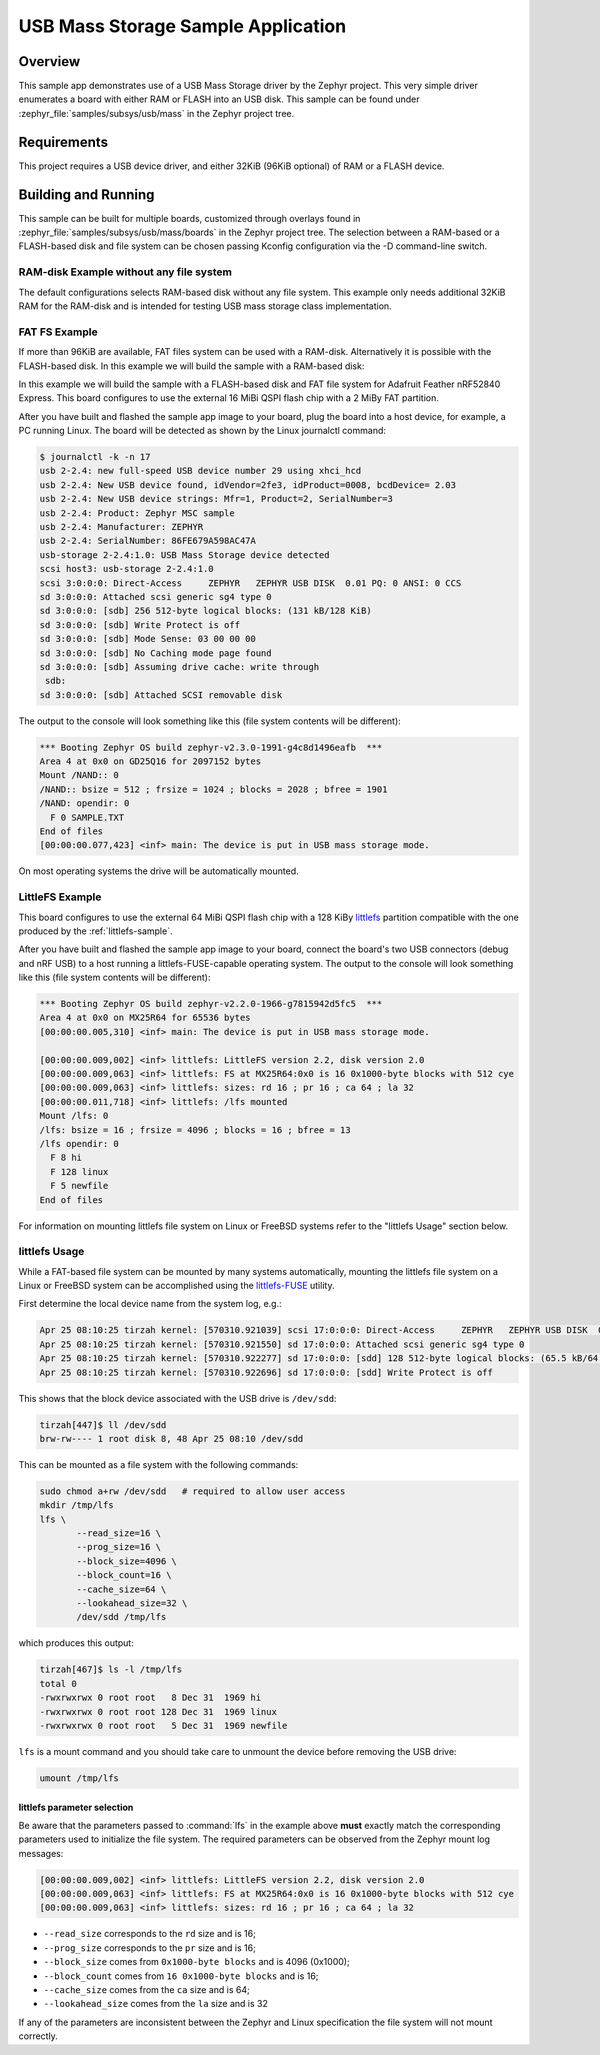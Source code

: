 .. _usb_mass:

USB Mass Storage Sample Application
###################################

Overview
********

This sample app demonstrates use of a USB Mass Storage driver by the Zephyr
project. This very simple driver enumerates a board with either RAM or FLASH
into an USB disk.  This sample can be found under
:zephyr_file:`samples/subsys/usb/mass` in the Zephyr project tree.

Requirements
************

This project requires a USB device driver, and either 32KiB (96KiB optional)
of RAM or a FLASH device.

Building and Running
********************

This sample can be built for multiple boards, customized through overlays found
in :zephyr_file:`samples/subsys/usb/mass/boards` in the Zephyr project tree.
The selection between a RAM-based or a FLASH-based disk and file system
can be chosen passing Kconfig configuration via the -D command-line switch.

RAM-disk Example without any file system
========================================

The default configurations selects RAM-based disk without any file system.
This example only needs additional 32KiB RAM for the RAM-disk and is intended
for testing USB mass storage class implementation.

.. zephyr-app-commands::
   :zephyr-app: samples/subsys/usb/mass
   :board: reel_board
   :goals: build
   :compact:


FAT FS Example
==============

If more than 96KiB are available, FAT files system can be used
with a RAM-disk. Alternatively it is possible with the FLASH-based disk.
In this example we will build the sample with a RAM-based disk:

.. zephyr-app-commands::
   :zephyr-app: samples/subsys/usb/mass
   :board: reel_board
   :gen-args: -DCONFIG_MSC_APP_STORAGE_RAM=y
   :goals: build
   :compact:


In this example we will build the sample with a FLASH-based disk and FAT
file system for Adafruit Feather nRF52840 Express.  This board configures
to use the external 16 MiBi QSPI flash chip with a 2 MiBy FAT partition.

.. zephyr-app-commands::
   :zephyr-app: samples/subsys/usb/mass
   :board: adafruit_feather_nrf52840
   :gen-args: -DCONFIG_MSC_APP_STORAGE_FLASH_FATFS=y
   :goals: build
   :compact:

After you have built and flashed the sample app image to your board, plug the
board into a host device, for example, a PC running Linux.
The board will be detected as shown by the Linux journalctl command:

.. code-block:: console

    $ journalctl -k -n 17
    usb 2-2.4: new full-speed USB device number 29 using xhci_hcd
    usb 2-2.4: New USB device found, idVendor=2fe3, idProduct=0008, bcdDevice= 2.03
    usb 2-2.4: New USB device strings: Mfr=1, Product=2, SerialNumber=3
    usb 2-2.4: Product: Zephyr MSC sample
    usb 2-2.4: Manufacturer: ZEPHYR
    usb 2-2.4: SerialNumber: 86FE679A598AC47A
    usb-storage 2-2.4:1.0: USB Mass Storage device detected
    scsi host3: usb-storage 2-2.4:1.0
    scsi 3:0:0:0: Direct-Access     ZEPHYR   ZEPHYR USB DISK  0.01 PQ: 0 ANSI: 0 CCS
    sd 3:0:0:0: Attached scsi generic sg4 type 0
    sd 3:0:0:0: [sdb] 256 512-byte logical blocks: (131 kB/128 KiB)
    sd 3:0:0:0: [sdb] Write Protect is off
    sd 3:0:0:0: [sdb] Mode Sense: 03 00 00 00
    sd 3:0:0:0: [sdb] No Caching mode page found
    sd 3:0:0:0: [sdb] Assuming drive cache: write through
     sdb:
    sd 3:0:0:0: [sdb] Attached SCSI removable disk

The output to the console will look something like this
(file system contents will be different):

.. code-block:: none

    *** Booting Zephyr OS build zephyr-v2.3.0-1991-g4c8d1496eafb  ***
    Area 4 at 0x0 on GD25Q16 for 2097152 bytes
    Mount /NAND:: 0
    /NAND:: bsize = 512 ; frsize = 1024 ; blocks = 2028 ; bfree = 1901
    /NAND: opendir: 0
      F 0 SAMPLE.TXT
    End of files
    [00:00:00.077,423] <inf> main: The device is put in USB mass storage mode.

On most operating systems the drive will be automatically mounted.

LittleFS Example
================

This board configures to use the external 64 MiBi QSPI flash chip with a
128 KiBy `littlefs`_ partition compatible with the one produced by the
:ref:`littlefs-sample`.

.. zephyr-app-commands::
   :zephyr-app: samples/subsys/usb/mass
   :board: nrf52840dk_nrf52840
   :gen-args: -DCONFIG_MSC_APP_STORAGE_FLASH_LITTLEFS=y
   :goals: build
   :compact:

After you have built and flashed the sample app image to your board,
connect the board's two USB connectors (debug and nRF USB) to a host
running a littlefs-FUSE-capable operating system.  The output to the
console will look something like this (file system contents will be
different):

.. code-block:: none

    *** Booting Zephyr OS build zephyr-v2.2.0-1966-g7815942d5fc5  ***
    Area 4 at 0x0 on MX25R64 for 65536 bytes
    [00:00:00.005,310] <inf> main: The device is put in USB mass storage mode.

    [00:00:00.009,002] <inf> littlefs: LittleFS version 2.2, disk version 2.0
    [00:00:00.009,063] <inf> littlefs: FS at MX25R64:0x0 is 16 0x1000-byte blocks with 512 cye
    [00:00:00.009,063] <inf> littlefs: sizes: rd 16 ; pr 16 ; ca 64 ; la 32
    [00:00:00.011,718] <inf> littlefs: /lfs mounted
    Mount /lfs: 0
    /lfs: bsize = 16 ; frsize = 4096 ; blocks = 16 ; bfree = 13
    /lfs opendir: 0
      F 8 hi
      F 128 linux
      F 5 newfile
    End of files

For information on mounting littlefs file system on Linux or FreeBSD
systems refer to the "littlefs Usage" section below.

littlefs Usage
==============

While a FAT-based file system can be mounted by many systems automatically,
mounting the littlefs file system on a Linux or FreeBSD system can be
accomplished using the `littlefs-FUSE`_ utility.

First determine the local device name from the system log, e.g.:

.. code-block:: none

    Apr 25 08:10:25 tirzah kernel: [570310.921039] scsi 17:0:0:0: Direct-Access     ZEPHYR   ZEPHYR USB DISK  0.01 PQ: 0 ANSI: 0 CCS
    Apr 25 08:10:25 tirzah kernel: [570310.921550] sd 17:0:0:0: Attached scsi generic sg4 type 0
    Apr 25 08:10:25 tirzah kernel: [570310.922277] sd 17:0:0:0: [sdd] 128 512-byte logical blocks: (65.5 kB/64.0 KiB)
    Apr 25 08:10:25 tirzah kernel: [570310.922696] sd 17:0:0:0: [sdd] Write Protect is off

This shows that the block device associated with the USB drive is
``/dev/sdd``:

.. code-block:: shell

    tirzah[447]$ ll /dev/sdd
    brw-rw---- 1 root disk 8, 48 Apr 25 08:10 /dev/sdd

This can be mounted as a file system with the following commands:

.. code-block:: shell

   sudo chmod a+rw /dev/sdd   # required to allow user access
   mkdir /tmp/lfs
   lfs \
          --read_size=16 \
          --prog_size=16 \
          --block_size=4096 \
          --block_count=16 \
          --cache_size=64 \
          --lookahead_size=32 \
          /dev/sdd /tmp/lfs

which produces this output:

.. code-block:: none

    tirzah[467]$ ls -l /tmp/lfs
    total 0
    -rwxrwxrwx 0 root root   8 Dec 31  1969 hi
    -rwxrwxrwx 0 root root 128 Dec 31  1969 linux
    -rwxrwxrwx 0 root root   5 Dec 31  1969 newfile

``lfs`` is a mount command and you should take care to unmount the
device before removing the USB drive:

.. code-block:: shell

   umount /tmp/lfs

littlefs parameter selection
----------------------------

Be aware that the parameters passed to :command:`lfs` in the example
above **must** exactly match the corresponding parameters used to
initialize the file system.  The required parameters can be observed
from the Zephyr mount log messages:

.. code-block:: none

    [00:00:00.009,002] <inf> littlefs: LittleFS version 2.2, disk version 2.0
    [00:00:00.009,063] <inf> littlefs: FS at MX25R64:0x0 is 16 0x1000-byte blocks with 512 cye
    [00:00:00.009,063] <inf> littlefs: sizes: rd 16 ; pr 16 ; ca 64 ; la 32

* ``--read_size`` corresponds to the ``rd`` size and is 16;
* ``--prog_size`` corresponds to the ``pr`` size and is 16;
* ``--block_size`` comes from ``0x1000-byte blocks`` and is 4096 (0x1000);
* ``--block_count`` comes from ``16 0x1000-byte blocks`` and is 16;
* ``--cache_size`` comes from the ``ca`` size and is 64;
* ``--lookahead_size`` comes from the ``la`` size and is 32

If any of the parameters are inconsistent between the Zephyr and Linux
specification the file system will not mount correctly.

.. _littlefs: https://github.com/ARMmbed/littlefs
.. _littlefs-FUSE: https://github.com/ARMmbed/littlefs-fuse
